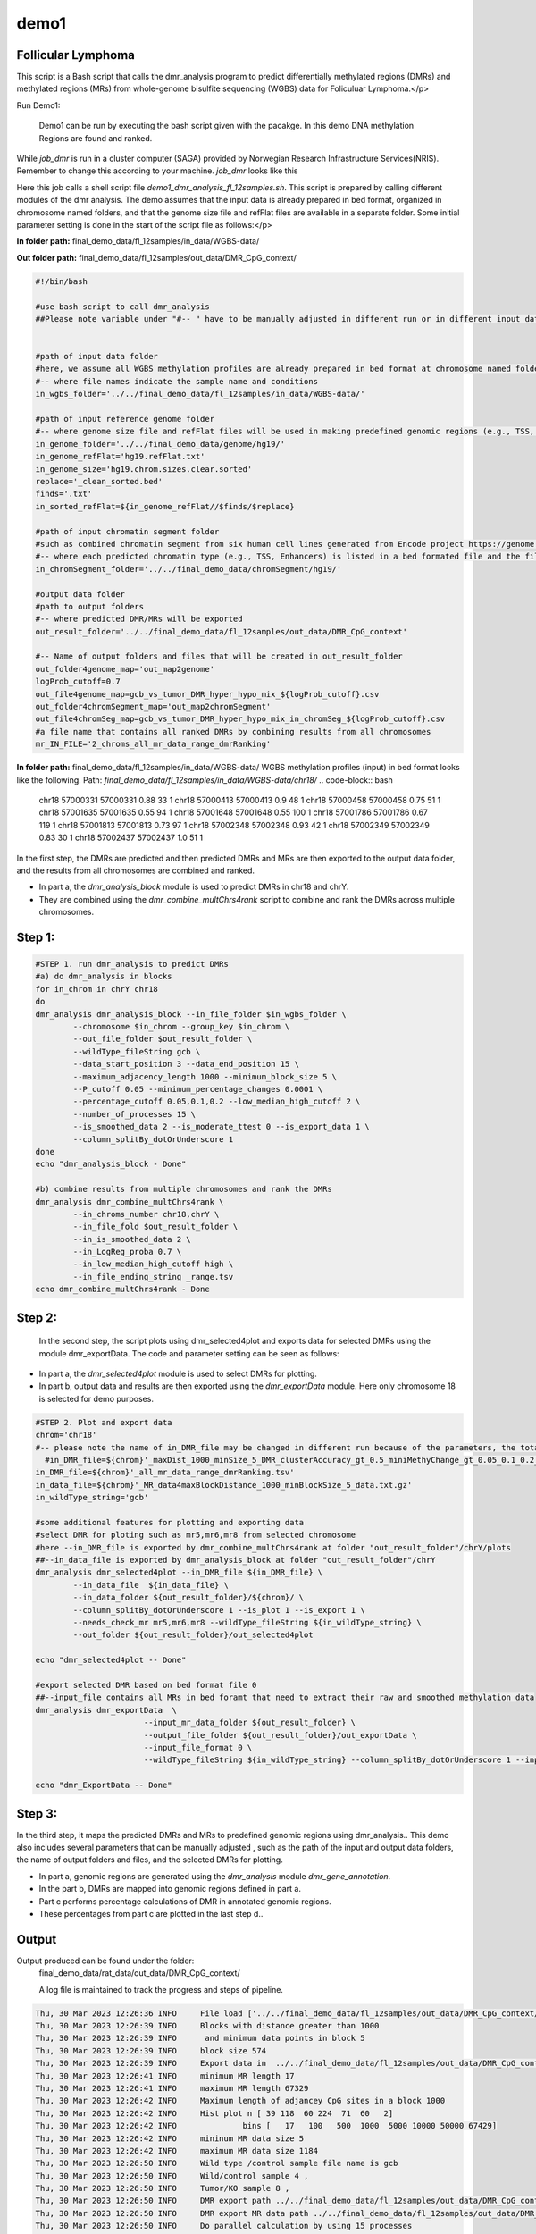 demo1
=====


Follicular Lymphoma
____________________



This script is a Bash script that calls the dmr_analysis program to predict differentially methylated regions (DMRs) and methylated regions (MRs) from whole-genome bisulfite sequencing (WGBS) data for Foliculuar Lymphoma.</p>


Run Demo1:

  Demo1 can be run by executing the bash script given with the pacakge. In this demo DNA methylation Regions are found and ranked.

.. code-block:: bash
    sbatch job_dmr

While `job_dmr` is run in a cluster computer (SAGA) provided by Norwegian Research Infrastructure Services(NRIS). Remember to change this according to your machine. `job_dmr` looks like this

.. code-block:: bash
    #!/bin/bash
    #SBATCH --job-name=demo1-dmr
    #SBATCH --time=15:00:00
    #SBATCH --mem-per-cpu=15G --partition=bigmem
    # Number of cores:
    #SBATCH --cpus-per-task=15

    #set up job environment
    #source /etc/profile.d/modules.csh
    #source /cluster/bin/jobsetup
    #module use --append /cluster/etc/modulefiles
    #module load java/jdk1.7.0_80
    #module unload Java/1.8.0_212
    #module purge
    #module --ignore-cache load Java/1.7.0_80

    module load BEDTools/2.27.1-foss-2018b
    ./demo1_dmr_analysis_fl_12samples.sh


Here this job calls a shell script file `demo1_dmr_analysis_fl_12samples.sh`. This script is prepared by calling different modules of the dmr analysis. The demo assumes that the input data is already prepared in bed format, organized in chromosome named folders, and that the genome size file and refFlat files are available in a separate folder. Some initial parameter setting is done in the start of the script file as follows:</p>

**In folder path:** final_demo_data/fl_12samples/in_data/WGBS-data/

**Out folder path:** final_demo_data/fl_12samples/out_data/DMR_CpG_context/

.. code-block:: bash

    #!/bin/bash

    #use bash script to call dmr_analysis
    ##Please note variable under "#-- " have to be manually adjusted in different run or in different input data!


    #path of input data folder
    #here, we assume all WGBS methylation profiles are already prepared in bed format at chromosome named folders under in_wgbs_folder,
    #-- where file names indicate the sample name and conditions
    in_wgbs_folder='../../final_demo_data/fl_12samples/in_data/WGBS-data/'

    #path of input reference genome folder
    #-- where genome size file and refFlat files will be used in making predefined genomic regions (e.g., TSS, TES, gene et al.) by dmr_analysis module dmr_gene_annotation
    in_genome_folder='../../final_demo_data/genome/hg19/'
    in_genome_refFlat='hg19.refFlat.txt'
    in_genome_size='hg19.chrom.sizes.clear.sorted'
    replace='_clean_sorted.bed'
    finds='.txt'
    in_sorted_refFlat=${in_genome_refFlat//$finds/$replace}

    #path of input chromatin segment folder
    #such as combined chromatin segment from six human cell lines generated from Encode project https://genome.ucsc.edu/cgi-bin/hgFileUi?db=hg19&g=wgEncodeAwgSegmentation
    #-- where each predicted chromatin type (e.g., TSS, Enhancers) is listed in a bed formated file and the file name indicate the predicted chromatin type.
    in_chromSegment_folder='../../final_demo_data/chromSegment/hg19/'

    #output data folder
    #path to output folders
    #-- where predicted DMR/MRs will be exported
    out_result_folder='../../final_demo_data/fl_12samples/out_data/DMR_CpG_context'

    #-- Name of output folders and files that will be created in out_result_folder
    out_folder4genome_map='out_map2genome'
    logProb_cutoff=0.7
    out_file4genome_map=gcb_vs_tumor_DMR_hyper_hypo_mix_${logProb_cutoff}.csv
    out_folder4chromSegment_map='out_map2chromSegment'
    out_file4chromSeg_map=gcb_vs_tumor_DMR_hyper_hypo_mix_in_chromSeg_${logProb_cutoff}.csv
    #a file name that contains all ranked DMRs by combining results from all chromosomes
    mr_IN_FILE='2_chroms_all_mr_data_range_dmrRanking'

**In folder path:** final_demo_data/fl_12samples/in_data/WGBS-data/
WGBS methylation profiles (input) in bed format looks like the following.
Path: `final_demo_data/fl_12samples/in_data/WGBS-data/chr18/`
.. code-block:: bash
    chr18   57000331        57000331        0.88    33      1
    chr18   57000413        57000413        0.9     48      1
    chr18   57000458        57000458        0.75    51      1
    chr18   57001635        57001635        0.55    94      1
    chr18   57001648        57001648        0.55    100     1
    chr18   57001786        57001786        0.67    119     1
    chr18   57001813        57001813        0.73    97      1
    chr18   57002348        57002348        0.93    42      1
    chr18   57002349        57002349        0.83    30      1
    chr18   57002437        57002437        1.0     51      1

In the first step, the DMRs are predicted and then predicted DMRs and MRs are then exported to the output data folder, and the results from all chromosomes are combined and ranked.

- In part a, the `dmr_analysis_block` module is used to predict DMRs in chr18 and chrY.
- They are combined using the `dmr_combine_multChrs4rank` script to combine and rank the DMRs across multiple chromosomes.


Step 1:
______
.. code-block:: bash

    #STEP 1. run dmr_analysis to predict DMRs
    #a) do dmr_analysis in blocks
    for in_chrom in chrY chr18
    do
    dmr_analysis dmr_analysis_block --in_file_folder $in_wgbs_folder \
            --chromosome $in_chrom --group_key $in_chrom \
            --out_file_folder $out_result_folder \
            --wildType_fileString gcb \
            --data_start_position 3 --data_end_position 15 \
            --maximum_adjacency_length 1000 --minimum_block_size 5 \
            --P_cutoff 0.05 --minimum_percentage_changes 0.0001 \
            --percentage_cutoff 0.05,0.1,0.2 --low_median_high_cutoff 2 \
            --number_of_processes 15 \
            --is_smoothed_data 2 --is_moderate_ttest 0 --is_export_data 1 \
            --column_splitBy_dotOrUnderscore 1
    done
    echo "dmr_analysis_block - Done"

    #b) combine results from multiple chromosomes and rank the DMRs
    dmr_analysis dmr_combine_multChrs4rank \
            --in_chroms_number chr18,chrY \
            --in_file_fold $out_result_folder \
            --in_is_smoothed_data 2 \
            --in_LogReg_proba 0.7 \
            --in_low_median_high_cutoff high \
            --in_file_ending_string _range.tsv
    echo dmr_combine_multChrs4rank - Done

Step 2:
______
  In the second step, the script plots using dmr_selected4plot and exports data for selected DMRs using the module dmr_exportData. The code and parameter setting can be seen as follows:

- In part a, the `dmr_selected4plot` module is used to select DMRs for plotting.
- In part b, output data and results are then exported using the `dmr_exportData` module. Here only chromosome 18 is selected for demo purposes.


.. code-block:: bash

    #STEP 2. Plot and export data
    chrom='chr18'
    #-- please note the name of in_DMR_file may be changed in different run because of the parameters, the total number of input and the top percentage et al
      #in_DMR_file=${chrom}'_maxDist_1000_minSize_5_DMR_clusterAccuracy_gt_0.5_miniMethyChange_gt_0.05_0.1_0.2_high_miniPercentChange_gt_0.0001_Pcutoff_0.05_isSmooth_2_isModTest_0_1285_range_dmrRanking_top_0.78_minLogReg_proba_0.7'
    in_DMR_file=${chrom}'_all_mr_data_range_dmrRanking.tsv'
    in_data_file=${chrom}'_MR_data4maxBlockDistance_1000_minBlockSize_5_data.txt.gz'
    in_wildType_string='gcb'

    #some additional features for plotting and exporting data
    #select DMR for ploting such as mr5,mr6,mr8 from selected chromosome
    #here --in_DMR_file is exported by dmr_combine_multChrs4rank at folder "out_result_folder"/chrY/plots
    ##--in_data_file is exported by dmr_analysis_block at folder "out_result_folder"/chrY
    dmr_analysis dmr_selected4plot --in_DMR_file ${in_DMR_file} \
            --in_data_file  ${in_data_file} \
            --in_data_folder ${out_result_folder}/${chrom}/ \
            --column_splitBy_dotOrUnderscore 1 --is_plot 1 --is_export 1 \
            --needs_check_mr mr5,mr6,mr8 --wildType_fileString ${in_wildType_string} \
            --out_folder ${out_result_folder}/out_selected4plot

    echo "dmr_selected4plot -- Done"

    #export selected DMR based on bed format file 0
    ##--input_file contains all MRs in bed foramt that need to extract their raw and smoothed methylation data
    dmr_analysis dmr_exportData  \
                           --input_mr_data_folder ${out_result_folder} \
                           --output_file_folder ${out_result_folder}/out_exportData \
                           --input_file_format 0 \
                           --wildType_fileString ${in_wildType_string} --column_splitBy_dotOrUnderscore 1 --input_file test_mr.bed

    echo "dmr_ExportData -- Done"

Step 3:
______

In the third step, it maps the predicted DMRs and MRs to predefined genomic regions using dmr_analysis.. This demo also includes several parameters that can be manually adjusted , such as the path of the input and output data folders, the name of output folders and files, and the selected DMRs for plotting.

- In part a, genomic regions are generated using the `dmr_analysis` module `dmr_gene_annotation`.
- In the part b, DMRs are mapped into genomic regions defined in part a.
- Part c performs percentage calculations of DMR in annotated genomic regions.
- These percentages from part c are plotted in the last step d..


.. code-block:: bash
    #STEP 3. mapp predicted DMR/MRs to predefined genomic regions (e.g., TSS, TES, 5dist etl al) or predicted chromatin segments for further analysis
    #below is a result file generated from dmr_combine_multChrs4rank, where DMR/MRs from multiple chromosomes are combined and ranked them by logisitic regression model
    #-- Please note this file name needs to be input manually because it is generated after running "dmr_combine_multChrs4rank" and expored at folder "out_result_folder"
    #mr_IN_FILE='2_chroms_high_miniPercentChange_gt_0.0001_Pcutoff_0.05_isSmooth_2_isModTest_0__range_dmrRanking_top_0.78_minLogReg_proba_0.7'

    #a) generate predefined genomic regions (e.g., TSS, TES, gene et al.) by dmr_analysis (Used for gene annotation, Omer 27, April, 23)

    #Here, to edit exported "list_region_files.txt" for adding/removing predefined genomic regions
    #For example, to add file path for enhancer reginos in "list_region_files.txt" if user want to include enhancer in the analysis

    dmr_analysis dmr_gene_annotation -F ${out_result_folder} -i no -l 10 \
            -xL 50000000 -X 5000 -Y 1000 -M 5000 -N 1000000 -hu yes -n no \
            -r ${in_genome_folder}/${in_genome_refFlat} \
            -g ${in_genome_folder}/${in_genome_size}
    echo export genome annotation files at: ${out_result_folder}/data
    echo gene_annotation-Done

    #b) map DMR to predefined genomic regions such as TSS, TES, gene et al.
    dmr_analysis dmr_map2genome --in_sortedDMR_file ${out_result_folder}/${mr_IN_FILE}.bed \
            --in_geneRegion_file ${out_result_folder}/list_region_files.txt \
            --in_outFile_folder ${out_result_folder}/${out_folder4genome_map} \
            --in_refFlat_file ${out_result_folder}/data/${in_sorted_refFlat}
    echo dmr_map2genome - Done

    #c) calculate percentage of DMR in annotated genomic regions
    dmr_analysis dmr_cal2genome_percent --in_outFile_folder ${out_result_folder}/${out_folder4genome_map} \
            --in_outFile_name ${out_file4genome_map} --in_LogReg_proba ${logProb_cutoff} \
            --in_fileName_string $mr_IN_FILE
    echo dmr_cal2genome_percent - Done

    #d) plot percentage of DMR in annotated genomic regions
    dmr_analysis dmr_percent2plot --in_countFile_folder ${out_result_folder}/${out_folder4genome_map} \
            --in_countFile_name ${out_file4genome_map}
    echo dmr_percent2plot - Done


    #e) map DMR to predicated chromatin states such as predicated chromatin segment from 6 human cell lines.
    dmr_analysis dmr_map2chromSegment --in_chromatinSegment_file_folder ${in_chromSegment_folder} \
            --in_fileName_string 'combined_six*bed.gz' --in_combined_chromatinSegment_exist 1 \
            --in_outFile_folder ${out_result_folder}/${out_folder4chromSegment_map} \
            --in_DMR_file ${out_result_folder}/${mr_IN_FILE}.bed
    echo dmr_map2chromSegment - Done

    #f) calculate percentage of DMRs in predicted chromatin states.
    dmr_analysis dmr_cal2chromSegment_percent --in_outFile_folder ${out_result_folder}/${out_folder4chromSegment_map} \
            --in_outFile_name ${out_file4chromSeg_map} \
            --in_fileName_string ${mr_IN_FILE}_combined_six_cells_chromatin_segment_min10
    echo dmr_cal2chromSegment_percent - Done

    #g) plot percentage DMR in chromSegment
    dmr_analysis dmr_percent2plot --in_countFile_folder ${out_result_folder}/${out_folder4chromSegment_map} \
            --in_countFile_name ${out_file4chromSeg_map}
    echo dmr_percent2plot - Done

    #h) Combine annotated results from both genome and chromatin segment
    #please note both genome and chromatin segment have to be available before running this function.
    #This function is slow and not recommend to use for large data but use dds_analysis instead.
    dmr_analysis dmr_combine2geneAnnot --number_of_processes 10 --miniLogReg_proba_cutoff 0.7 \
            --sortedDMR_file ${mr_IN_FILE}.bed \
            --dmr_outFile_folder ${out_result_folder}/ \
            --dmr_genomeFile_folder ${out_folder4genome_map} \
            --dmr_chromSegmentFile_folder ${out_folder4chromSegment_map} \
            --dmr_genomeFile_string '2_chroms_*' \
            --dmr_chromSegmentFile_string '2_chroms_*'
    echo dmr_combine2geneAnnot - Done

Output
______

Output produced can be found under the folder:
 final_demo_data/rat_data/out_data/DMR_CpG_context/

 A log file is maintained to track the progress and steps of pipeline.

.. code-block:: bash

    Thu, 30 Mar 2023 12:26:36 INFO     File load ['../../final_demo_data/fl_12samples/out_data/DMR_CpG_context/chrY/chrY_MR_data4maxBlockDistance_1000_minBlockSize_5_data.txt.gz']
    Thu, 30 Mar 2023 12:26:39 INFO     Blocks with distance greater than 1000
    Thu, 30 Mar 2023 12:26:39 INFO      and minimum data points in block 5
    Thu, 30 Mar 2023 12:26:39 INFO     block size 574
    Thu, 30 Mar 2023 12:26:39 INFO     Export data in  ../../final_demo_data/fl_12samples/out_data/DMR_CpG_context/chrY_MR_data4maxBlockDistance_1000_minBlockSize_5_data.txt
    Thu, 30 Mar 2023 12:26:41 INFO     minimum MR length 17
    Thu, 30 Mar 2023 12:26:41 INFO     maximum MR length 67329
    Thu, 30 Mar 2023 12:26:42 INFO     Maximum length of adjancey CpG sites in a block 1000
    Thu, 30 Mar 2023 12:26:42 INFO     Hist plot n [ 39 118  60 224  71  60   2]
    Thu, 30 Mar 2023 12:26:42 INFO              bins [   17   100   500  1000  5000 10000 50000 67429]
    Thu, 30 Mar 2023 12:26:42 INFO     mininum MR data size 5
    Thu, 30 Mar 2023 12:26:42 INFO     maximum MR data size 1184
    Thu, 30 Mar 2023 12:26:50 INFO     Wild type /control sample file name is gcb
    Thu, 30 Mar 2023 12:26:50 INFO     Wild/control sample 4 ,
    Thu, 30 Mar 2023 12:26:50 INFO     Tumor/KO sample 8 ,
    Thu, 30 Mar 2023 12:26:50 INFO     DMR export path ../../final_demo_data/fl_12samples/out_data/DMR_CpG_context/chrY/plots
    Thu, 30 Mar 2023 12:26:50 INFO     DMR export MR data path ../../final_demo_data/fl_12samples/out_data/DMR_CpG_context/chrY/data
    Thu, 30 Mar 2023 12:26:50 INFO     Do parallel calculation by using 15 processes
    Thu, 30 Mar 2023 12:32:36 INFO     Export all position results at : ../../final_demo_data/fl_12samples/out_data/DMR_CpG_context/chrY/plots/chrY_all_mr_data.tsv
    Thu, 30 Mar 2023 12:32:36 INFO     Export range position results at : ../../final_demo_data/fl_12samples/out_data/DMR_CpG_context/chrY/plots/chrY_all_mr_data_range.tsv

The output file contain information about DMR and are ranked. Each row shows one region with the pvalue of smoothed and interpolated data, percentages and many other values conculated in the pipeline.
Here is how an output file look like :
`final_demo_data/fl_12samples/out_data/DMR_CpG_context/chrY/plots/chrY_all_mr_data_range.tsv`

.. code-block:: bash
    mr_id   T-test_pval_smoothed_data       T-test_pval_interpolated_data   percent_data_passed_ttest       gcb_vs_grpsDist_pval    tumor_vs_grpsDist_pval  gcb_vs_grpsDist_tval    tumor_vs_grpsDist_tval  cluster_accuracy        low_negative_tumor_vs_gcb_percent median_negative_tumor_vs_gcb_percent    high_negative_tumor_vs_gcb_percent      low_positive_tumor_vs_gcb_percent       median_positive_tumor_vs_gcb_percent  high_positive_tumor_vs_gcb_percent      is_DMR  position  DMR_type        chroms  log10_gcb_vs_grpsDist_pval      log10_tumor_vs_grpsDist_pval    log10_gcb_vs_grpsDist_pval_minMaxNorm   log10_tumor_vs_grpsDist_pval_minMaxNorm dmr_weight_score        percent_data_passed_ttest_gt_pvallogReg_score     logReg_predicted_dmr
    mr1130  0.000405656     0.00432085      0.0     0.761592        0.297122        0.310908        -1.05249        0.5     0.166667        0.0     0.0   0.0     0.0     0.0     U       chr18,63982541-63982589,5       mix     chr18   0.11827755858580184       0.5270650160086492      0.01702962203404642     0.07612316109961371     0.07490444530138562     0.0     -6.823775494058065      0.0010864253038653845
    mr500   5.20997e-10     1.68717e-06     0.0     0.817423        0.390883        -0.237085       -0.864533       0.5     0.209677        0.0     0.0   0.0     0.0     0.0     U       chr18,59912234-59912855,17      mix     chr18   0.08755308328330652       0.4079530847290674      0.012591791521204805    0.05891959092626307     0.07144182119159485     0.0     -6.8234527264599        0.001086775642195305
    mr184   0.34332 0.920516        0.0     0.678555        0.690795        -0.430763       0.39985 0.5     0.357143        0.0     0.0     0.0     0.0   0.0     U       chr18,58245851-58245998,6       mix     chr18   0.1684148687173299
            0.16065073958744097     0.02427143438536842     0.023201227509822907    0.06759562590323061     0.0     -6.809317575408866  0.0011022294112695151
    mr284   0.000270497     5.56906e-05     0.0     0.450906        0.467845        -0.781612       -0.730842       0.5     0.0     0.0     0.0     0.0   0.0     0.0     U       chr18,58749933-58749974,5       mix     chr18   0.34591387087929026       0.32989789693747895     0.04990931688907101     0.047645926851295275    0.0756088389984586      0.0     -6.797317450326605      0.0011155211388911381
    mr842   0.980768        0.999694        0.0     0.247502        0.162594        -1.27073        1.41585 0.5     0.0689655       0.0     0.0     0.0   0.0     0.0     U       chr18,62268226-62269676,5       mix     chr18   0.6064210781164319        0.788895166252045       0.08753687022269127     0.11393980393985409     0.09223626786600726     0.0     -6.785332833066833      0.0011289554816031888
    mr467   0.0104659       0.0635359       0.0     0.433502        0.977244        -0.830386       0.0286541       0.5     0.0     0.0     0.0     0.0229885       0.00383142      0.0     U       chr18,59743199-59745815,33      mix     chr18     0.36300877509976437     0.009996934354542979    0.05237849778855943     0.0014420025324108899   0.06861128005135525     0.0     -6.783096637705215      0.0011314800117390564

Top two rows of all results file looks like following. It gives information about methylated region, its relative chromosome number, logistic regression probablity and gene information.

.. code-block:: bash
    mr_chrs mr_start_pos    mr_end_pos      mr_info mr_logReg_proba genome_info     chromSegment_info
    chr18   57022124        57027729        chr18:mr5:hypo:D        0.999871        chr18:57025497:57031497:NM_005570||TSS:5000:1000||LMAN1:-:56995055:57026497~chr18:56996055:57025497:NM_005570||gene:5000:1000||LMAN1:-:56995055:5702649~E~R~TSS~PF~T
    chr18   57028952        57030829        chr18:mr6:hypo:D        0.999902        chr18:57025497:57031497:NM_005570||TSS:5000:1000||LMAN1:-:56995055:57026497~chr18:56343696:57338696:NM_006785||5distD:5000:1000000||MALT1:+:56338696:56221709~chr18:56486111:57481111:NR_146904||5distD:5000:1000000||LINC01926:+:56481111:56501596~chr18:56535155:57530155:NM_018181||5distD:5000:1000000||ZNF332:+:56530155:56653712~chr18:56535714:57530714:NM_001353526||5distD:5000:1000000||ZNF532:+:56530714:56653712~chr18:56536322:57531322:NM_001318728||5distD:5000:1000000||ZNF532:+:56531322:56653712~chr18:56536590:57531590:NM_001353531||5distD:5000:1000000||ZNF532:+:56531590:56653712~chr18:56537108:57532108:NM_001353527||5distD:5000:1000000||ZNF532:+:56532108:56653712~chr18:56707910:57702910:NR_024021||5distD:5000:1000000||OACYLP:+:56702910:56720446~chr18:56812115:57807115:NM_001307941||5distD:5000:1000000||SEC11C:+:56807115:56826063~chr18:56892389:57887389:NM_001012513||5distD:5000:1000000||GRP:+:56887389:56898002~chr18:56364655:57359655:NM_133459||5distD:5000:1000000||CCBE1:-:57098170:57364655~chr18:56301323:57296323:NM_052947||5dist:5000:1000000||ALPK2:-:56148481:56296323~chr18:56945686:57940686:NM_013435||5dist:5000:1000000||RAX:-:56934269:56940686~chr18:56990881:57985881:NM_181654||5dist:5000:1000000||CPLX4:-:56962633:56985881~chr18:56567227:57562227:NM_021127||5dist:5000:1000000||PMAIP1:+:57567227:57571537     R~T
